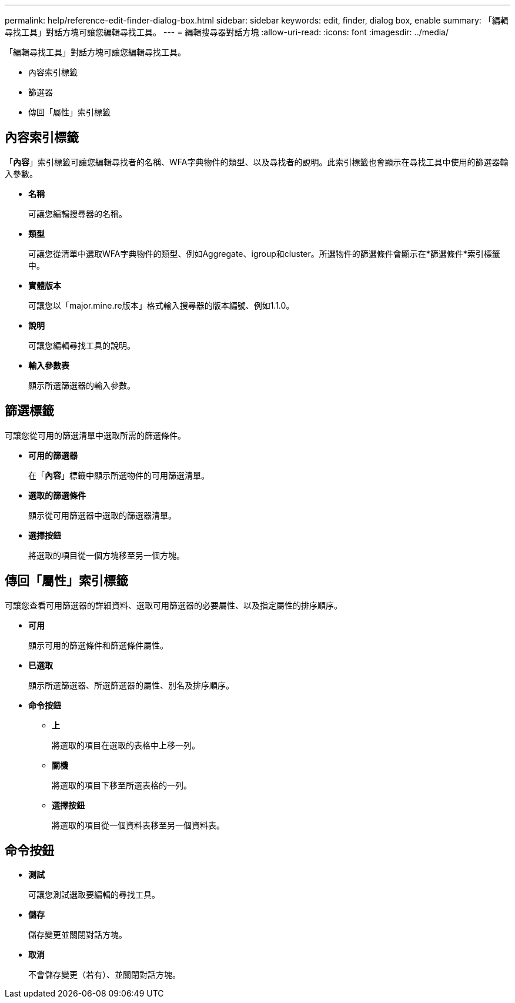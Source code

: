 ---
permalink: help/reference-edit-finder-dialog-box.html 
sidebar: sidebar 
keywords: edit, finder, dialog box, enable 
summary: 「編輯尋找工具」對話方塊可讓您編輯尋找工具。 
---
= 編輯搜尋器對話方塊
:allow-uri-read: 
:icons: font
:imagesdir: ../media/


[role="lead"]
「編輯尋找工具」對話方塊可讓您編輯尋找工具。

* 內容索引標籤
* 篩選器
* 傳回「屬性」索引標籤




== 內容索引標籤

「*內容*」索引標籤可讓您編輯尋找者的名稱、WFA字典物件的類型、以及尋找者的說明。此索引標籤也會顯示在尋找工具中使用的篩選器輸入參數。

* *名稱*
+
可讓您編輯搜尋器的名稱。

* *類型*
+
可讓您從清單中選取WFA字典物件的類型、例如Aggregate、igroup和cluster。所選物件的篩選條件會顯示在*篩選條件*索引標籤中。

* *實體版本*
+
可讓您以「major.mine.re版本」格式輸入搜尋器的版本編號、例如1.1.0。

* *說明*
+
可讓您編輯尋找工具的說明。

* *輸入參數表*
+
顯示所選篩選器的輸入參數。





== 篩選標籤

可讓您從可用的篩選清單中選取所需的篩選條件。

* *可用的篩選器*
+
在「*內容*」標籤中顯示所選物件的可用篩選清單。

* *選取的篩選條件*
+
顯示從可用篩選器中選取的篩選器清單。

* *選擇按鈕*
+
將選取的項目從一個方塊移至另一個方塊。





== 傳回「屬性」索引標籤

可讓您查看可用篩選器的詳細資料、選取可用篩選器的必要屬性、以及指定屬性的排序順序。

* *可用*
+
顯示可用的篩選條件和篩選條件屬性。

* *已選取*
+
顯示所選篩選器、所選篩選器的屬性、別名及排序順序。

* *命令按鈕*
+
** *上*
+
將選取的項目在選取的表格中上移一列。

** *關機*
+
將選取的項目下移至所選表格的一列。

** *選擇按鈕*
+
將選取的項目從一個資料表移至另一個資料表。







== 命令按鈕

* *測試*
+
可讓您測試選取要編輯的尋找工具。

* *儲存*
+
儲存變更並關閉對話方塊。

* *取消*
+
不會儲存變更（若有）、並關閉對話方塊。


